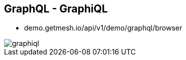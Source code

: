 ++++
<section>
<h2><span class="component">GraphQL</span> - GraphiQL</h2>
++++

* demo.getmesh.io/api/v1/demo/graphql/browser

image::graphiql.png[]

++++
</section>
++++
